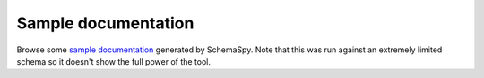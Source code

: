 Sample documentation
--------------------

Browse some `sample documentation <http://schemaspy.org/sample/index.html>`_ generated by SchemaSpy. Note that this was run against an extremely limited schema so it doesn't show the full power of the tool.
